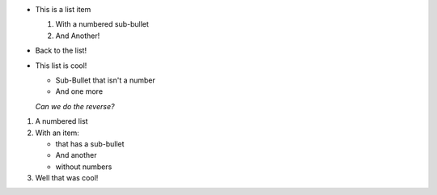 * This is a list item

  #. With a numbered sub-bullet
  #. And Another!
  
* Back to the list!
* This list is cool!

  * Sub-Bullet that isn't a number
  * And one more
  
  *Can we do the reverse?*
  
#. A numbered list
#. With an item:

   * that has a sub-bullet
   * And another
   * without numbers
  
#. Well that was cool!
